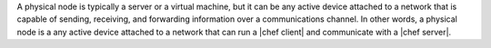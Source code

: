 .. The contents of this file are included in multiple topics.
.. This file should not be changed in a way that hinders its ability to appear in multiple documentation sets.

A physical node is typically a server or a virtual machine, but it can be any active device attached to a network that is capable of sending, receiving, and forwarding information over a communications channel. In other words, a physical node is a any active device attached to a network that can run a |chef client| and communicate with a |chef server|.
